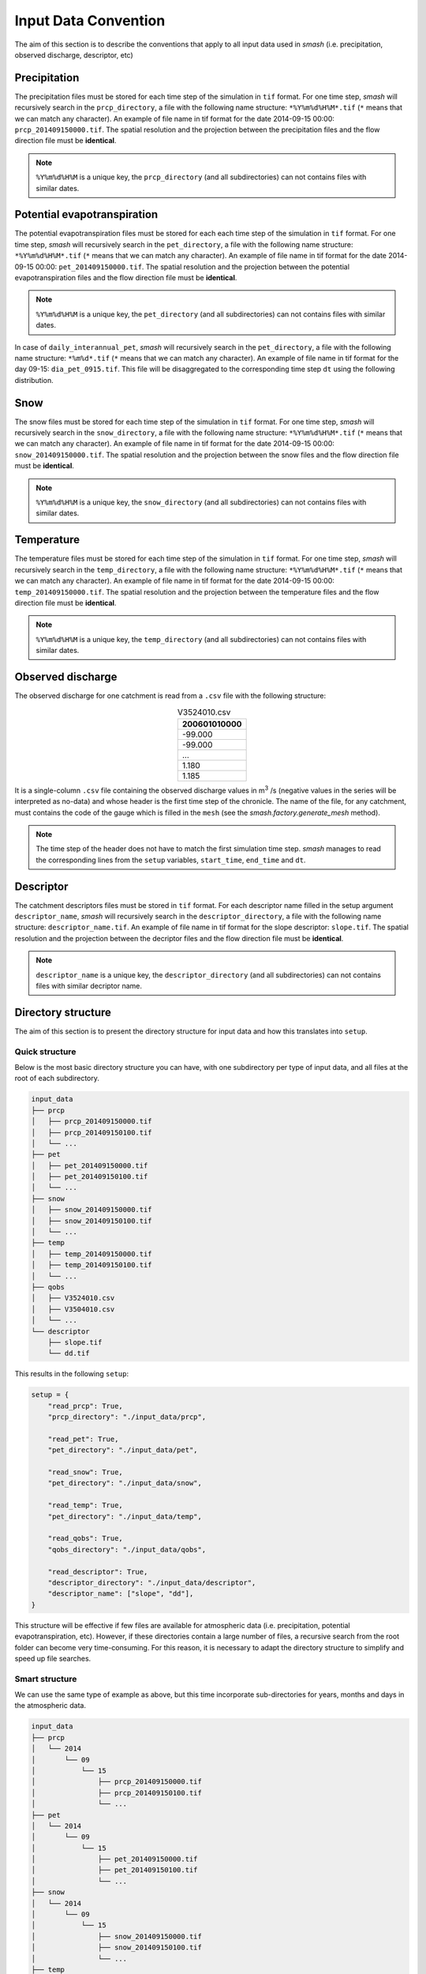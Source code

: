 .. _user_guide.others.input_data_convention:

=====================
Input Data Convention
=====================

The aim of this section is to describe the conventions that apply to all input data used in `smash`
(i.e. precipitation, observed discharge, descriptor, etc)

Precipitation
-------------

The precipitation files must be stored for each time step of the simulation in ``tif`` format. For one time step, `smash` will recursively 
search in the ``prcp_directory``, a file with the following name structure: ``*%Y%m%d%H%M*.tif`` (``*`` means that we can match any character).
An example of file name in tif format for the date 2014-09-15 00:00: ``prcp_201409150000.tif``. The spatial resolution and the projection 
between the precipitation files and the flow direction file must be **identical**.

.. note::
    ``%Y%m%d%H%M`` is a unique key, the ``prcp_directory`` (and all subdirectories) can not contains files with similar dates.

Potential evapotranspiration
----------------------------

The potential evapotranspiration files must be stored for each each time step of the simulation in ``tif`` format. For one time step, `smash` 
will recursively search in the ``pet_directory``, a file with the following name structure: ``*%Y%m%d%H%M*.tif`` (``*`` means that we can match any character).
An example of file name in tif format for the date 2014-09-15 00:00: ``pet_201409150000.tif``. The spatial resolution and the projection 
between the potential evapotranspiration files and the flow direction file must be **identical**.

.. note::
    ``%Y%m%d%H%M`` is a unique key, the ``pet_directory`` (and all subdirectories) can not contains files with similar dates.
    
In case of ``daily_interannual_pet``, `smash` will recursively search in the ``pet_directory``, a file with the following name 
structure: ``*%m%d*.tif`` (``*`` means that we can match any character).
An example of file name in tif format for the day 09-15: ``dia_pet_0915.tif``. This file will be disaggregated to the corresponding 
time step ``dt`` using the following distribution.

.. image:: ../../_static/daily_pet_ratio.png
    :align: center
    :width: 500

Snow
----

The snow files must be stored for each time step of the simulation in ``tif`` format. For one time step, `smash` will recursively 
search in the ``snow_directory``, a file with the following name structure: ``*%Y%m%d%H%M*.tif`` (``*`` means that we can match any character).
An example of file name in tif format for the date 2014-09-15 00:00: ``snow_201409150000.tif``. The spatial resolution and the projection 
between the snow files and the flow direction file must be **identical**.

.. note::
    ``%Y%m%d%H%M`` is a unique key, the ``snow_directory`` (and all subdirectories) can not contains files with similar dates.

Temperature
-----------

The temperature files must be stored for each time step of the simulation in ``tif`` format. For one time step, `smash` will recursively 
search in the ``temp_directory``, a file with the following name structure: ``*%Y%m%d%H%M*.tif`` (``*`` means that we can match any character).
An example of file name in tif format for the date 2014-09-15 00:00: ``temp_201409150000.tif``. The spatial resolution and the projection 
between the temperature files and the flow direction file must be **identical**.

.. note::
    ``%Y%m%d%H%M`` is a unique key, the ``temp_directory`` (and all subdirectories) can not contains files with similar dates.

Observed discharge
------------------

The observed discharge for one catchment is read from a ``.csv`` file with the following structure: 

.. csv-table:: V3524010.csv
    :align: center
    :header: "200601010000"
    :width: 50
    
    -99.000
    -99.000
    ...
    1.180
    1.185

It is a single-column ``.csv`` file containing the observed discharge values in m\ :sup:`3` \/s (negative values in the series will be interpreted 
as no-data) and whose header is the first time step of the chronicle. The name of the file, for any catchment, must contains the code of the 
gauge which is filled in the ``mesh`` (see the `smash.factory.generate_mesh` method).
    
.. note::
    The time step of the header does not have to match the first simulation time step. `smash` manages to read the corresponding lines 
    from the ``setup`` variables, ``start_time``, ``end_time`` and ``dt``.

Descriptor
----------

The catchment descriptors files must be stored in ``tif`` format. For each descriptor name filled in the setup argument ``descriptor_name``,
`smash` will recursively search in the ``descriptor_directory``, a file with the following name structure: ``descriptor_name.tif``.
An example of file name in tif format for the slope descriptor: ``slope.tif``. The spatial resolution and the projection 
between the decriptor files and the flow direction file must be **identical**.

.. note::
    
    ``descriptor_name`` is a unique key, the ``descriptor_directory`` (and all subdirectories) can not contains files with similar decriptor name.

Directory structure
-------------------

The aim of this section is to present the directory structure for input data and how this translates into ``setup``.

Quick structure
***************

Below is the most basic directory structure you can have, with one subdirectory per type of input data, and all files at the root of each subdirectory.

.. code-block:: text

    input_data
    ├── prcp
    │   ├── prcp_201409150000.tif
    │   ├── prcp_201409150100.tif
    │   └── ...
    ├── pet
    │   ├── pet_201409150000.tif
    │   ├── pet_201409150100.tif
    │   └── ...
    ├── snow
    │   ├── snow_201409150000.tif
    │   ├── snow_201409150100.tif
    │   └── ...
    ├── temp
    │   ├── temp_201409150000.tif
    │   ├── temp_201409150100.tif
    │   └── ...
    ├── qobs
    │   ├── V3524010.csv
    │   ├── V3504010.csv
    │   └── ...
    └── descriptor
        ├── slope.tif
        └── dd.tif

This results in the following ``setup``:

.. code-block:: python

    setup = {
        "read_prcp": True,
        "prcp_directory": "./input_data/prcp",

        "read_pet": True,
        "pet_directory": "./input_data/pet",

        "read_snow": True,
        "pet_directory": "./input_data/snow",

        "read_temp": True,
        "pet_directory": "./input_data/temp",

        "read_qobs": True,
        "qobs_directory": "./input_data/qobs",

        "read_descriptor": True,
        "descriptor_directory": "./input_data/descriptor",
        "descriptor_name": ["slope", "dd"],
    }

This structure will be effective if few files are available for atmospheric data (i.e. precipitation, potential 
evapotranspiration, etc). However, if these directories contain a large number of files, a recursive search from the 
root folder can become very time-consuming. For this reason, it is necessary to adapt the directory structure to simplify and 
speed up file searches.

Smart structure
***************

We can use the same type of example as above, but this time incorporate sub-directories for years, months and days in the atmospheric data.

.. code-block:: text

    input_data
    ├── prcp
    │   └── 2014
    │       └── 09
    │           └── 15
    │               ├── prcp_201409150000.tif
    │               ├── prcp_201409150100.tif
    │               └── ...
    ├── pet
    │   └── 2014
    │       └── 09
    │           └── 15
    │               ├── pet_201409150000.tif
    │               ├── pet_201409150100.tif
    │               └── ...
    ├── snow
    │   └── 2014
    │       └── 09
    │           └── 15
    │               ├── snow_201409150000.tif
    │               ├── snow_201409150100.tif
    │               └── ...
    ├── temp
    │   └── 2014
    │       └── 09
    │           └── 15
    │               ├── temp_201409150000.tif
    │               ├── temp_201409150100.tif
    │               └── ...
    ├── qobs
    │   ├── V3524010.csv
    │   ├── V3504010.csv
    │   └── ...
    └── descriptor
        ├── slope.tif
        └── dd.tif

At this point, the ``setup`` used previously will also work, but there will be no difference in access to files if we don't specify
directory structure. We can therefore take the previous ``setup`` and add the access method.

.. code-block:: python
    
    setup = {
        "read_prcp": True,
        "prcp_directory": "./input_data/prcp",
        "prcp_access": "%Y/%m/%d",

        "read_pet": True,
        "pet_directory": "./input_data/pet",
        "pet_access": "%Y/%m/%d",

        "read_snow": True,
        "snow_directory": "./input_data/snow",
        "snow_access": "%Y/%m/%d",

        "read_temp": True,
        "temp_directory": "./input_data/temp",
        "temp_access": "%Y/%m/%d",

        "read_qobs": True,
        "qobs_directory": "./input_data/qobs",

        "read_descriptor": True,
        "descriptor_directory": "./input_data/descriptor",
        "descriptor_name": ["slope", "dd"],
    }

The ``prcp_access``, ``pet_access``, ``snow_acces`` and ``temp_access`` variables should therefore be adapted to your structure to 
speed up data access.
